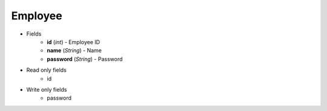 Employee
========

* Fields
    - **id** (*int*) - Employee ID
    - **name** (*String*) - Name
    - **password** (*String*) - Password

* Read only fields
    - id

* Write only fields
    - password
